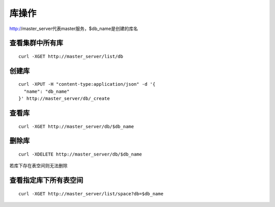 库操作
=================

http://master_server代表master服务，$db_name是创建的库名

查看集群中所有库
--------

::

   curl -XGET http://master_server/list/db
 

创建库
--------

::

   curl -XPUT -H "content-type:application/json" -d '{
     "name": "db_name"
   }' http://master_server/db/_create


查看库
--------

::

   curl -XGET http://master_server/db/$db_name


删除库
--------

::

   curl -XDELETE http://master_server/db/$db_name

若库下存在表空间则无法删除


查看指定库下所有表空间
--------

::

   curl -XGET http://master_server/list/space?db=$db_name



